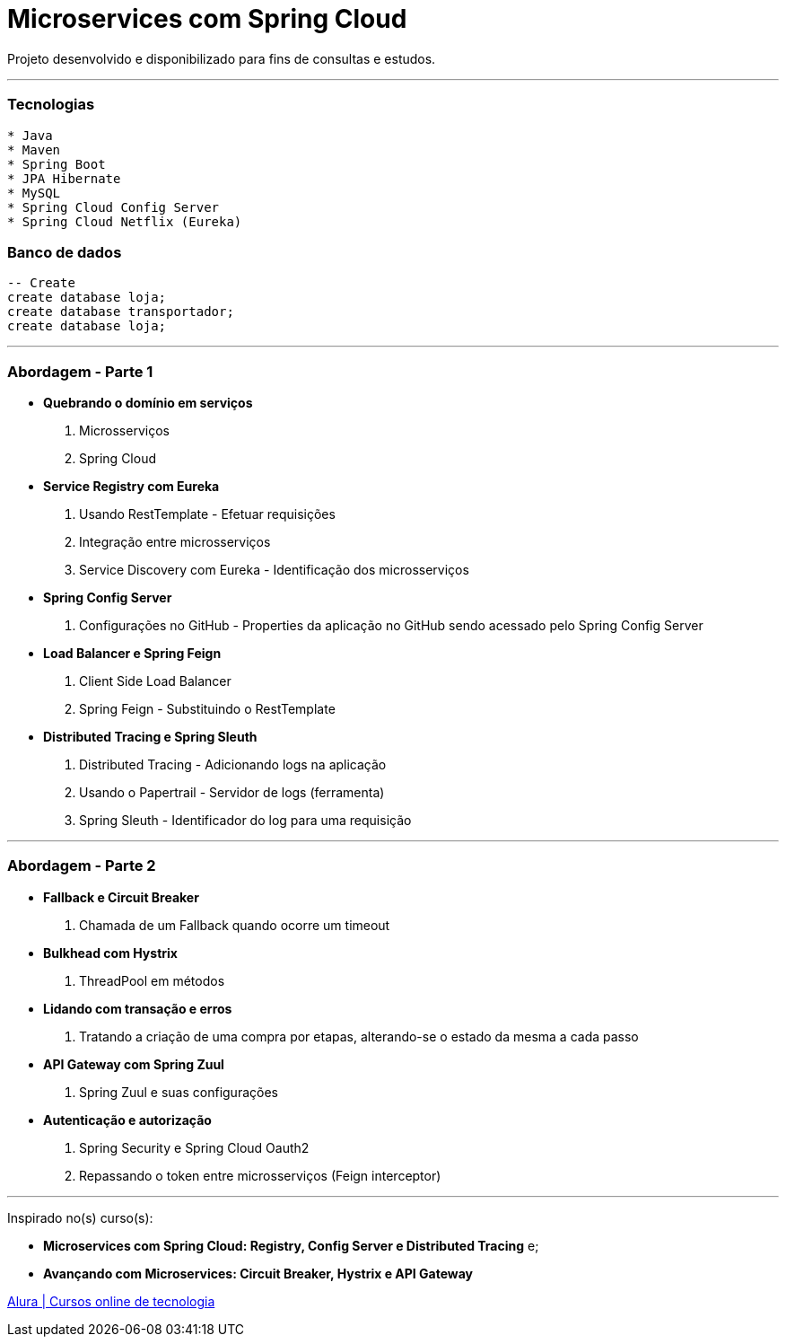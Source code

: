 = Microservices com Spring Cloud

Projeto desenvolvido e disponibilizado para fins de consultas e estudos.

---

=== Tecnologias
----
* Java
* Maven
* Spring Boot
* JPA Hibernate
* MySQL
* Spring Cloud Config Server
* Spring Cloud Netflix (Eureka)
----

=== Banco de dados
```sql
-- Create
create database loja;
create database transportador;
create database loja;
```

---

=== Abordagem - Parte 1

* *Quebrando o domínio em serviços*
    . Microsserviços
    . Spring Cloud
* *Service Registry com Eureka*
    . Usando RestTemplate - Efetuar requisições
    . Integração entre microsserviços
    . Service Discovery com Eureka - Identificação dos microsserviços
* *Spring Config Server*
    . Configurações no GitHub - Properties da aplicação no GitHub sendo acessado pelo Spring Config Server
* *Load Balancer e Spring Feign*
    . Client Side Load Balancer
    . Spring Feign - Substituindo o RestTemplate
* *Distributed Tracing e Spring Sleuth*
    . Distributed Tracing - Adicionando logs na aplicação
    . Usando o Papertrail - Servidor de logs (ferramenta)
    . Spring Sleuth - Identificador do log para uma requisição
    
---



=== Abordagem - Parte 2

* *Fallback e Circuit Breaker*
    . Chamada de um Fallback quando ocorre um timeout
* *Bulkhead com Hystrix*
    . ThreadPool em métodos
* *Lidando com transação e erros*
    . Tratando a criação de uma compra por etapas, alterando-se o estado da mesma a cada passo
* *API Gateway com Spring Zuul*
    . Spring Zuul e suas configurações
* *Autenticação e autorização*
    . Spring Security e Spring Cloud Oauth2
    . Repassando o token entre microsserviços (Feign interceptor)
    
---

Inspirado no(s) curso(s):

* *Microservices com Spring Cloud: Registry, Config Server e Distributed Tracing* e;
* *Avançando com Microservices: Circuit Breaker, Hystrix e API Gateway*

https://www.alura.com.br/[Alura | Cursos online de tecnologia]

